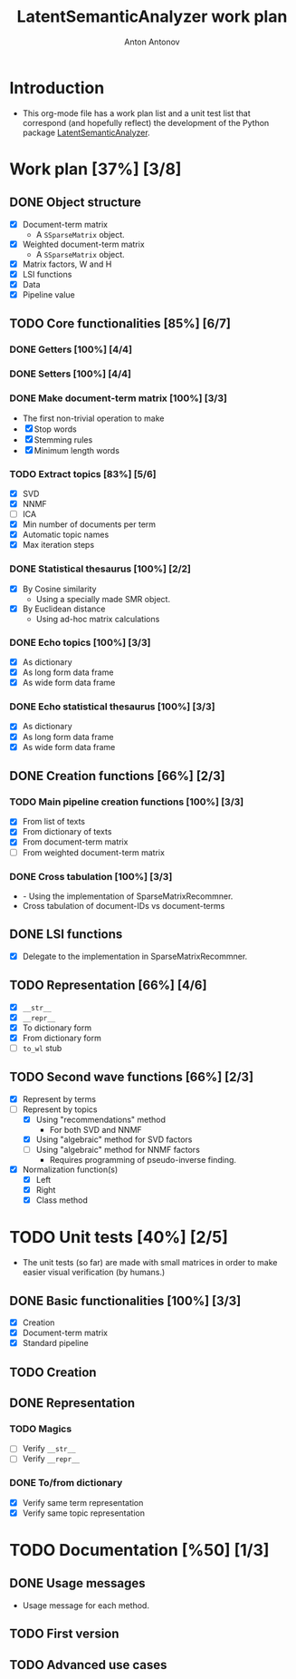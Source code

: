 #+TITLE: LatentSemanticAnalyzer work plan
#+AUTHOR: Anton Antonov
#+TODO: TODO ONGOING MAYBE | DONE CANCELED 
#+OPTIONS: toc:1 num:0

* Introduction
- This org-mode file has a work plan list and a unit test list that correspond (and hopefully reflect) the development of the Python package [[https://github.com/antononcube/Python-packages/tree/main/LatentSemanticAnalyzer][LatentSemanticAnalyzer]].
* Work plan [37%] [3/8]
** DONE Object structure
- [X] Document-term matrix
  - A ~SSparseMatrix~ object.
- [X] Weighted document-term matrix
  - A ~SSparseMatrix~ object.
- [X] Matrix factors, W and H
- [X] LSI functions
- [X] Data
- [X] Pipeline value
** TODO Core functionalities [85%] [6/7]
*** DONE Getters [100%] [4/4]
*** DONE Setters [100%] [4/4]
*** DONE Make document-term matrix [100%] [3/3]
- The first non-trivial operation to make
- [X] Stop words
- [X] Stemming rules
- [X] Minimum length words
*** TODO Extract topics [83%] [5/6]
- [X] SVD
- [X] NNMF
- [ ] ICA
- [X] Min number of documents per term
- [X] Automatic topic names
- [X] Max iteration steps
*** DONE Statistical thesaurus [100%] [2/2] 
- [X] By Cosine similarity
  - Using a specially made SMR object.
- [X] By Euclidean distance
  - Using ad-hoc matrix calculations
*** DONE Echo topics [100%] [3/3]
- [X] As dictionary
- [X] As long form data frame
- [X] As wide form data frame
*** DONE Echo statistical thesaurus [100%] [3/3]
- [X] As dictionary
- [X] As long form data frame
- [X] As wide form data frame
** DONE Creation functions [66%] [2/3]
*** TODO Main pipeline creation functions [100%] [3/3]
- [X] From list of texts
- [X] From dictionary of texts
- [X] From document-term matrix
- [ ] From weighted document-term matrix
*** DONE Cross tabulation [100%] [3/3]
- - Using the implementation of SparseMatrixRecommner.
- Cross tabulation of document-IDs vs document-terms
** DONE LSI functions 
- [X] Delegate to the implementation in SparseMatrixRecommner.
** TODO Representation [66%] [4/6]
- [X] ~__str__~
- [X] ~__repr__~
- [X] To dictionary form
- [X] From dictionary form
- [ ] ~to_wl~ stub
** TODO Second wave functions [66%] [2/3]
- [X] Represent by terms
- [-] Represent by topics
  - [X] Using "recommendations" method
    - For both SVD and NNMF
  - [X] Using "algebraic" method for SVD factors
  - [ ] Using "algebraic" method for NNMF factors
    - Requires programming of pseudo-inverse finding.
- [X] Normalization function(s)
  - [X] Left
  - [X] Right
  - [X] Class method
* TODO Unit tests [40%] [2/5]
- The unit tests (so far) are made with small matrices in order to make easier visual verification (by humans.)
** DONE Basic functionalities [100%] [3/3]
- [X] Creation
- [X] Document-term matrix
- [X] Standard pipeline
** TODO Creation
** DONE Representation
*** TODO Magics
- [ ] Verify ~__str__~
- [ ] Verify ~__repr__~
*** DONE To/from dictionary
- [X] Verify same term representation
- [X] Verify same topic representation
* TODO Documentation [%50] [1/3]
** DONE Usage messages
- Usage message for each method.
** TODO First version
** TODO Advanced use cases
